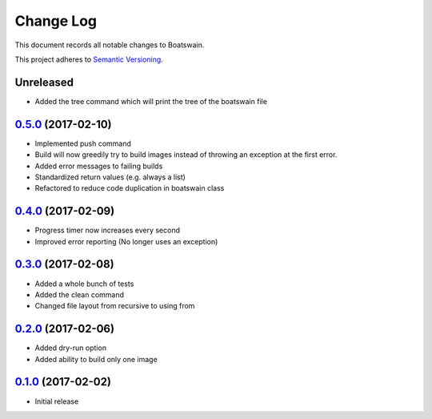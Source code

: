 ==========
Change Log
==========

This document records all notable changes to Boatswain.

This project adheres to `Semantic Versioning <http://semver.org/>`_.

Unreleased
----------
* Added the tree command which will print the tree of the boatswain file


`0.5.0`_ (2017-02-10)
---------------------

* Implemented push command
* Build will now greedily try to build images instead of throwing an exception at the first error.
* Added error messages to failing builds
* Standardized return values (e.g. always a list)
* Refactored to reduce code duplication in boatswain class

`0.4.0`_ (2017-02-09)
---------------------

* Progress timer now increases every second
* Improved error reporting (No longer uses an exception)

`0.3.0`_ (2017-02-08)
---------------------

* Added a whole bunch of tests
* Added the clean command
* Changed file layout from recursive to using from

`0.2.0`_ (2017-02-06)
---------------------

* Added dry-run option
* Added ability to build only one image

`0.1.0`_ (2017-02-02)
---------------------

* Initial release


.. _0.1.0: https://github.com/nlesc-sherlock/boatswain/commit/f8b85edd3ed9f21c04fa846eae1af7abed8d0d77
.. _0.2.0: https://github.com/nlesc-sherlock/boatswain/compare/0.2.0...f8b85ed
.. _0.3.0: https://github.com/nlesc-sherlock/boatswain/compare/0.3.0...0.2.0
.. _0.4.0: https://github.com/nlesc-sherlock/boatswain/compare/0.4.0...0.3.0
.. _0.5.0: https://github.com/nlesc-sherlock/boatswain/compare/0.5.0...0.4.0
